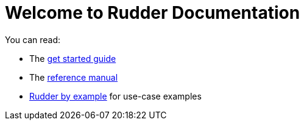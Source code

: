 = Welcome to Rudder Documentation

You can read:

* The xref:index.adoc[get started guide]
* The xref:reference:ROOT:index.adoc[reference manual]
* xref:rudder-by-example:ROOT:index.adoc[Rudder by example] for use-case examples